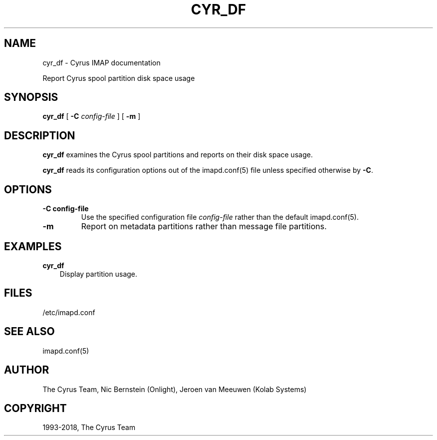 .\" Man page generated from reStructuredText.
.
.TH "CYR_DF" "8" "November 30, 2020" "3.2.5" "Cyrus IMAP"
.SH NAME
cyr_df \- Cyrus IMAP documentation
.
.nr rst2man-indent-level 0
.
.de1 rstReportMargin
\\$1 \\n[an-margin]
level \\n[rst2man-indent-level]
level margin: \\n[rst2man-indent\\n[rst2man-indent-level]]
-
\\n[rst2man-indent0]
\\n[rst2man-indent1]
\\n[rst2man-indent2]
..
.de1 INDENT
.\" .rstReportMargin pre:
. RS \\$1
. nr rst2man-indent\\n[rst2man-indent-level] \\n[an-margin]
. nr rst2man-indent-level +1
.\" .rstReportMargin post:
..
.de UNINDENT
. RE
.\" indent \\n[an-margin]
.\" old: \\n[rst2man-indent\\n[rst2man-indent-level]]
.nr rst2man-indent-level -1
.\" new: \\n[rst2man-indent\\n[rst2man-indent-level]]
.in \\n[rst2man-indent\\n[rst2man-indent-level]]u
..
.sp
Report Cyrus spool partition disk space usage
.SH SYNOPSIS
.sp
.nf
\fBcyr_df\fP [ \fB\-C\fP \fIconfig\-file\fP ] [ \fB\-m\fP ]
.fi
.SH DESCRIPTION
.sp
\fBcyr_df\fP examines the Cyrus spool partitions and reports on their
disk space usage.
.sp
\fBcyr_df\fP reads its configuration options out of the imapd.conf(5) file unless specified otherwise by \fB\-C\fP\&.
.SH OPTIONS
.INDENT 0.0
.TP
.B \-C config\-file
Use the specified configuration file \fIconfig\-file\fP rather than the default imapd.conf(5)\&.
.UNINDENT
.INDENT 0.0
.TP
.B \-m
Report on metadata partitions rather than message file partitions.
.UNINDENT
.SH EXAMPLES
.sp
.nf
\fBcyr_df\fP
.fi
.INDENT 0.0
.INDENT 3.5
Display partition usage.
.UNINDENT
.UNINDENT
.SH FILES
.sp
/etc/imapd.conf
.SH SEE ALSO
.sp
imapd.conf(5)
.SH AUTHOR
The Cyrus Team, Nic Bernstein (Onlight), Jeroen van Meeuwen (Kolab Systems)
.SH COPYRIGHT
1993-2018, The Cyrus Team
.\" Generated by docutils manpage writer.
.
